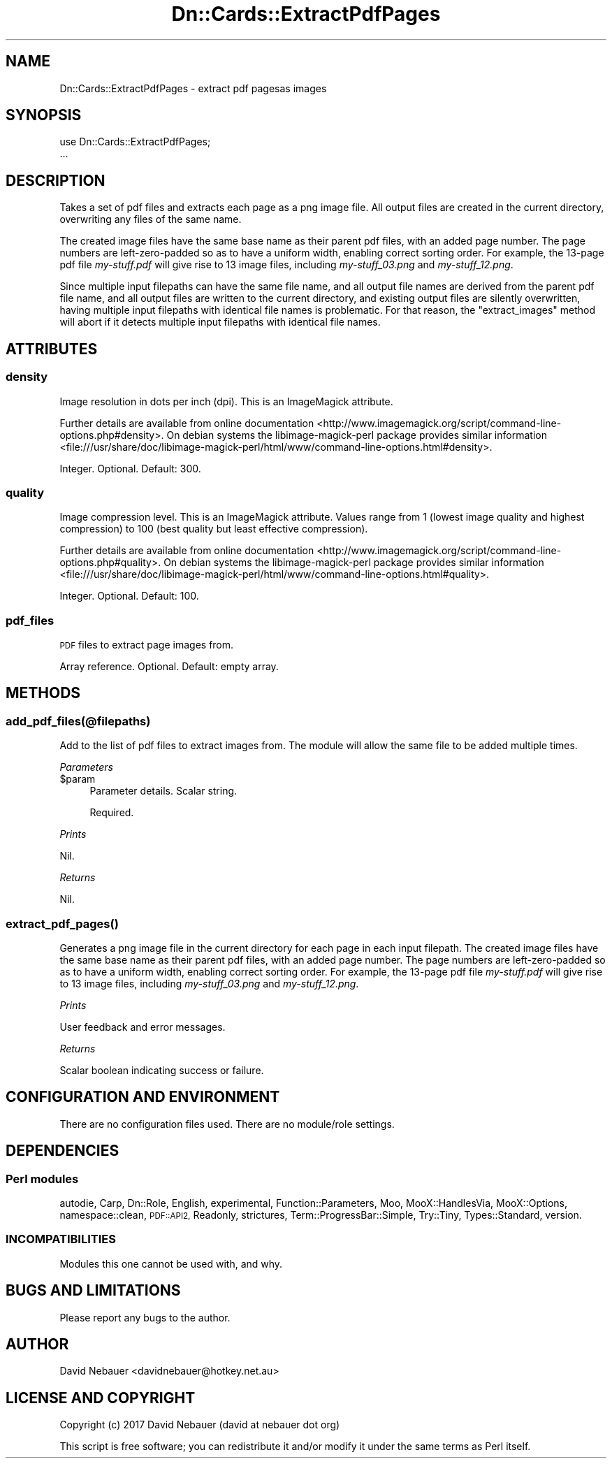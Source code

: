 .\" Automatically generated by Pod::Man 4.07 (Pod::Simple 3.32)
.\"
.\" Standard preamble:
.\" ========================================================================
.de Sp \" Vertical space (when we can't use .PP)
.if t .sp .5v
.if n .sp
..
.de Vb \" Begin verbatim text
.ft CW
.nf
.ne \\$1
..
.de Ve \" End verbatim text
.ft R
.fi
..
.\" Set up some character translations and predefined strings.  \*(-- will
.\" give an unbreakable dash, \*(PI will give pi, \*(L" will give a left
.\" double quote, and \*(R" will give a right double quote.  \*(C+ will
.\" give a nicer C++.  Capital omega is used to do unbreakable dashes and
.\" therefore won't be available.  \*(C` and \*(C' expand to `' in nroff,
.\" nothing in troff, for use with C<>.
.tr \(*W-
.ds C+ C\v'-.1v'\h'-1p'\s-2+\h'-1p'+\s0\v'.1v'\h'-1p'
.ie n \{\
.    ds -- \(*W-
.    ds PI pi
.    if (\n(.H=4u)&(1m=24u) .ds -- \(*W\h'-12u'\(*W\h'-12u'-\" diablo 10 pitch
.    if (\n(.H=4u)&(1m=20u) .ds -- \(*W\h'-12u'\(*W\h'-8u'-\"  diablo 12 pitch
.    ds L" ""
.    ds R" ""
.    ds C` ""
.    ds C' ""
'br\}
.el\{\
.    ds -- \|\(em\|
.    ds PI \(*p
.    ds L" ``
.    ds R" ''
.    ds C`
.    ds C'
'br\}
.\"
.\" Escape single quotes in literal strings from groff's Unicode transform.
.ie \n(.g .ds Aq \(aq
.el       .ds Aq '
.\"
.\" If the F register is >0, we'll generate index entries on stderr for
.\" titles (.TH), headers (.SH), subsections (.SS), items (.Ip), and index
.\" entries marked with X<> in POD.  Of course, you'll have to process the
.\" output yourself in some meaningful fashion.
.\"
.\" Avoid warning from groff about undefined register 'F'.
.de IX
..
.if !\nF .nr F 0
.if \nF>0 \{\
.    de IX
.    tm Index:\\$1\t\\n%\t"\\$2"
..
.    if !\nF==2 \{\
.        nr % 0
.        nr F 2
.    \}
.\}
.\"
.\" Accent mark definitions (@(#)ms.acc 1.5 88/02/08 SMI; from UCB 4.2).
.\" Fear.  Run.  Save yourself.  No user-serviceable parts.
.    \" fudge factors for nroff and troff
.if n \{\
.    ds #H 0
.    ds #V .8m
.    ds #F .3m
.    ds #[ \f1
.    ds #] \fP
.\}
.if t \{\
.    ds #H ((1u-(\\\\n(.fu%2u))*.13m)
.    ds #V .6m
.    ds #F 0
.    ds #[ \&
.    ds #] \&
.\}
.    \" simple accents for nroff and troff
.if n \{\
.    ds ' \&
.    ds ` \&
.    ds ^ \&
.    ds , \&
.    ds ~ ~
.    ds /
.\}
.if t \{\
.    ds ' \\k:\h'-(\\n(.wu*8/10-\*(#H)'\'\h"|\\n:u"
.    ds ` \\k:\h'-(\\n(.wu*8/10-\*(#H)'\`\h'|\\n:u'
.    ds ^ \\k:\h'-(\\n(.wu*10/11-\*(#H)'^\h'|\\n:u'
.    ds , \\k:\h'-(\\n(.wu*8/10)',\h'|\\n:u'
.    ds ~ \\k:\h'-(\\n(.wu-\*(#H-.1m)'~\h'|\\n:u'
.    ds / \\k:\h'-(\\n(.wu*8/10-\*(#H)'\z\(sl\h'|\\n:u'
.\}
.    \" troff and (daisy-wheel) nroff accents
.ds : \\k:\h'-(\\n(.wu*8/10-\*(#H+.1m+\*(#F)'\v'-\*(#V'\z.\h'.2m+\*(#F'.\h'|\\n:u'\v'\*(#V'
.ds 8 \h'\*(#H'\(*b\h'-\*(#H'
.ds o \\k:\h'-(\\n(.wu+\w'\(de'u-\*(#H)/2u'\v'-.3n'\*(#[\z\(de\v'.3n'\h'|\\n:u'\*(#]
.ds d- \h'\*(#H'\(pd\h'-\w'~'u'\v'-.25m'\f2\(hy\fP\v'.25m'\h'-\*(#H'
.ds D- D\\k:\h'-\w'D'u'\v'-.11m'\z\(hy\v'.11m'\h'|\\n:u'
.ds th \*(#[\v'.3m'\s+1I\s-1\v'-.3m'\h'-(\w'I'u*2/3)'\s-1o\s+1\*(#]
.ds Th \*(#[\s+2I\s-2\h'-\w'I'u*3/5'\v'-.3m'o\v'.3m'\*(#]
.ds ae a\h'-(\w'a'u*4/10)'e
.ds Ae A\h'-(\w'A'u*4/10)'E
.    \" corrections for vroff
.if v .ds ~ \\k:\h'-(\\n(.wu*9/10-\*(#H)'\s-2\u~\d\s+2\h'|\\n:u'
.if v .ds ^ \\k:\h'-(\\n(.wu*10/11-\*(#H)'\v'-.4m'^\v'.4m'\h'|\\n:u'
.    \" for low resolution devices (crt and lpr)
.if \n(.H>23 .if \n(.V>19 \
\{\
.    ds : e
.    ds 8 ss
.    ds o a
.    ds d- d\h'-1'\(ga
.    ds D- D\h'-1'\(hy
.    ds th \o'bp'
.    ds Th \o'LP'
.    ds ae ae
.    ds Ae AE
.\}
.rm #[ #] #H #V #F C
.\" ========================================================================
.\"
.IX Title "Dn::Cards::ExtractPdfPages 3pm"
.TH Dn::Cards::ExtractPdfPages 3pm "2017-03-07" "perl v5.24.1" "User Contributed Perl Documentation"
.\" For nroff, turn off justification.  Always turn off hyphenation; it makes
.\" way too many mistakes in technical documents.
.if n .ad l
.nh
.SH "NAME"
Dn::Cards::ExtractPdfPages \- extract pdf pagesas images
.SH "SYNOPSIS"
.IX Header "SYNOPSIS"
.Vb 2
\&    use Dn::Cards::ExtractPdfPages;
\&    ...
.Ve
.SH "DESCRIPTION"
.IX Header "DESCRIPTION"
Takes a set of pdf files and extracts each page as a png image file. All output
files are created in the current directory, overwriting any files of the same
name.
.PP
The created image files have the same base name as their parent pdf files, with
an added page number. The page numbers are left-zero-padded so as to have a
uniform width, enabling correct sorting order. For example, the 13\-page pdf
file \fImy\-stuff.pdf\fR will give rise to 13 image files, including
\&\fImy\-stuff_03.png\fR and \fImy\-stuff_12.png\fR.
.PP
Since multiple input filepaths can have the same file name, and all output file
names are derived from the parent pdf file name, and all output files are
written to the current directory, and existing output files are silently
overwritten, having multiple input filepaths with identical file names is
problematic. For that reason, the \f(CW\*(C`extract_images\*(C'\fR method will abort if it
detects multiple input filepaths with identical file names.
.SH "ATTRIBUTES"
.IX Header "ATTRIBUTES"
.SS "density"
.IX Subsection "density"
Image resolution in dots per inch (dpi). This is an ImageMagick attribute.
.PP
Further details are available from online
documentation <http://www.imagemagick.org/script/command-line-options.php#density>.
On debian systems the libimage-magick-perl package provides similar
information <file:///usr/share/doc/libimage-magick-perl/html/www/command-line-options.html#density>.
.PP
Integer. Optional. Default: 300.
.SS "quality"
.IX Subsection "quality"
Image compression level. This is an ImageMagick attribute. Values range from 1
(lowest image quality and highest compression) to 100 (best quality but least
effective compression).
.PP
Further details are available from online
documentation <http://www.imagemagick.org/script/command-line-options.php#quality>.
On debian systems the libimage-magick-perl package provides similar
information <file:///usr/share/doc/libimage-magick-perl/html/www/command-line-options.html#quality>.
.PP
Integer. Optional. Default: 100.
.SS "pdf_files"
.IX Subsection "pdf_files"
\&\s-1PDF\s0 files to extract page images from.
.PP
Array reference. Optional. Default: empty array.
.SH "METHODS"
.IX Header "METHODS"
.SS "add_pdf_files(@filepaths)"
.IX Subsection "add_pdf_files(@filepaths)"
Add to the list of pdf files to extract images from. The module will allow the
same file to be added multiple times.
.PP
\fIParameters\fR
.IX Subsection "Parameters"
.ie n .IP "$param" 4
.el .IP "\f(CW$param\fR" 4
.IX Item "$param"
Parameter details. Scalar string.
.Sp
Required.
.PP
\fIPrints\fR
.IX Subsection "Prints"
.PP
Nil.
.PP
\fIReturns\fR
.IX Subsection "Returns"
.PP
Nil.
.SS "\fIextract_pdf_pages()\fP"
.IX Subsection "extract_pdf_pages()"
Generates a png image file in the current directory for each page in each input
filepath. The created image files have the same base name as their parent pdf
files, with an added page number. The page numbers are left-zero-padded so as
to have a uniform width, enabling correct sorting order. For example, the
13\-page pdf file \fImy\-stuff.pdf\fR will give rise to 13 image files, including
\&\fImy\-stuff_03.png\fR and \fImy\-stuff_12.png\fR.
.PP
\fIPrints\fR
.IX Subsection "Prints"
.PP
User feedback and error messages.
.PP
\fIReturns\fR
.IX Subsection "Returns"
.PP
Scalar boolean indicating success or failure.
.SH "CONFIGURATION AND ENVIRONMENT"
.IX Header "CONFIGURATION AND ENVIRONMENT"
There are no configuration files used. There are no module/role settings.
.SH "DEPENDENCIES"
.IX Header "DEPENDENCIES"
.SS "Perl modules"
.IX Subsection "Perl modules"
autodie, Carp, Dn::Role, English, experimental, Function::Parameters, Moo,
MooX::HandlesVia, MooX::Options, namespace::clean, \s-1PDF::API2,\s0 Readonly,
strictures, Term::ProgressBar::Simple, Try::Tiny, Types::Standard, version.
.SS "\s-1INCOMPATIBILITIES\s0"
.IX Subsection "INCOMPATIBILITIES"
Modules this one cannot be used with, and why.
.SH "BUGS AND LIMITATIONS"
.IX Header "BUGS AND LIMITATIONS"
Please report any bugs to the author.
.SH "AUTHOR"
.IX Header "AUTHOR"
David Nebauer <davidnebauer@hotkey.net.au>
.SH "LICENSE AND COPYRIGHT"
.IX Header "LICENSE AND COPYRIGHT"
Copyright (c) 2017 David Nebauer (david at nebauer dot org)
.PP
This script is free software; you can redistribute it and/or modify it under
the same terms as Perl itself.
